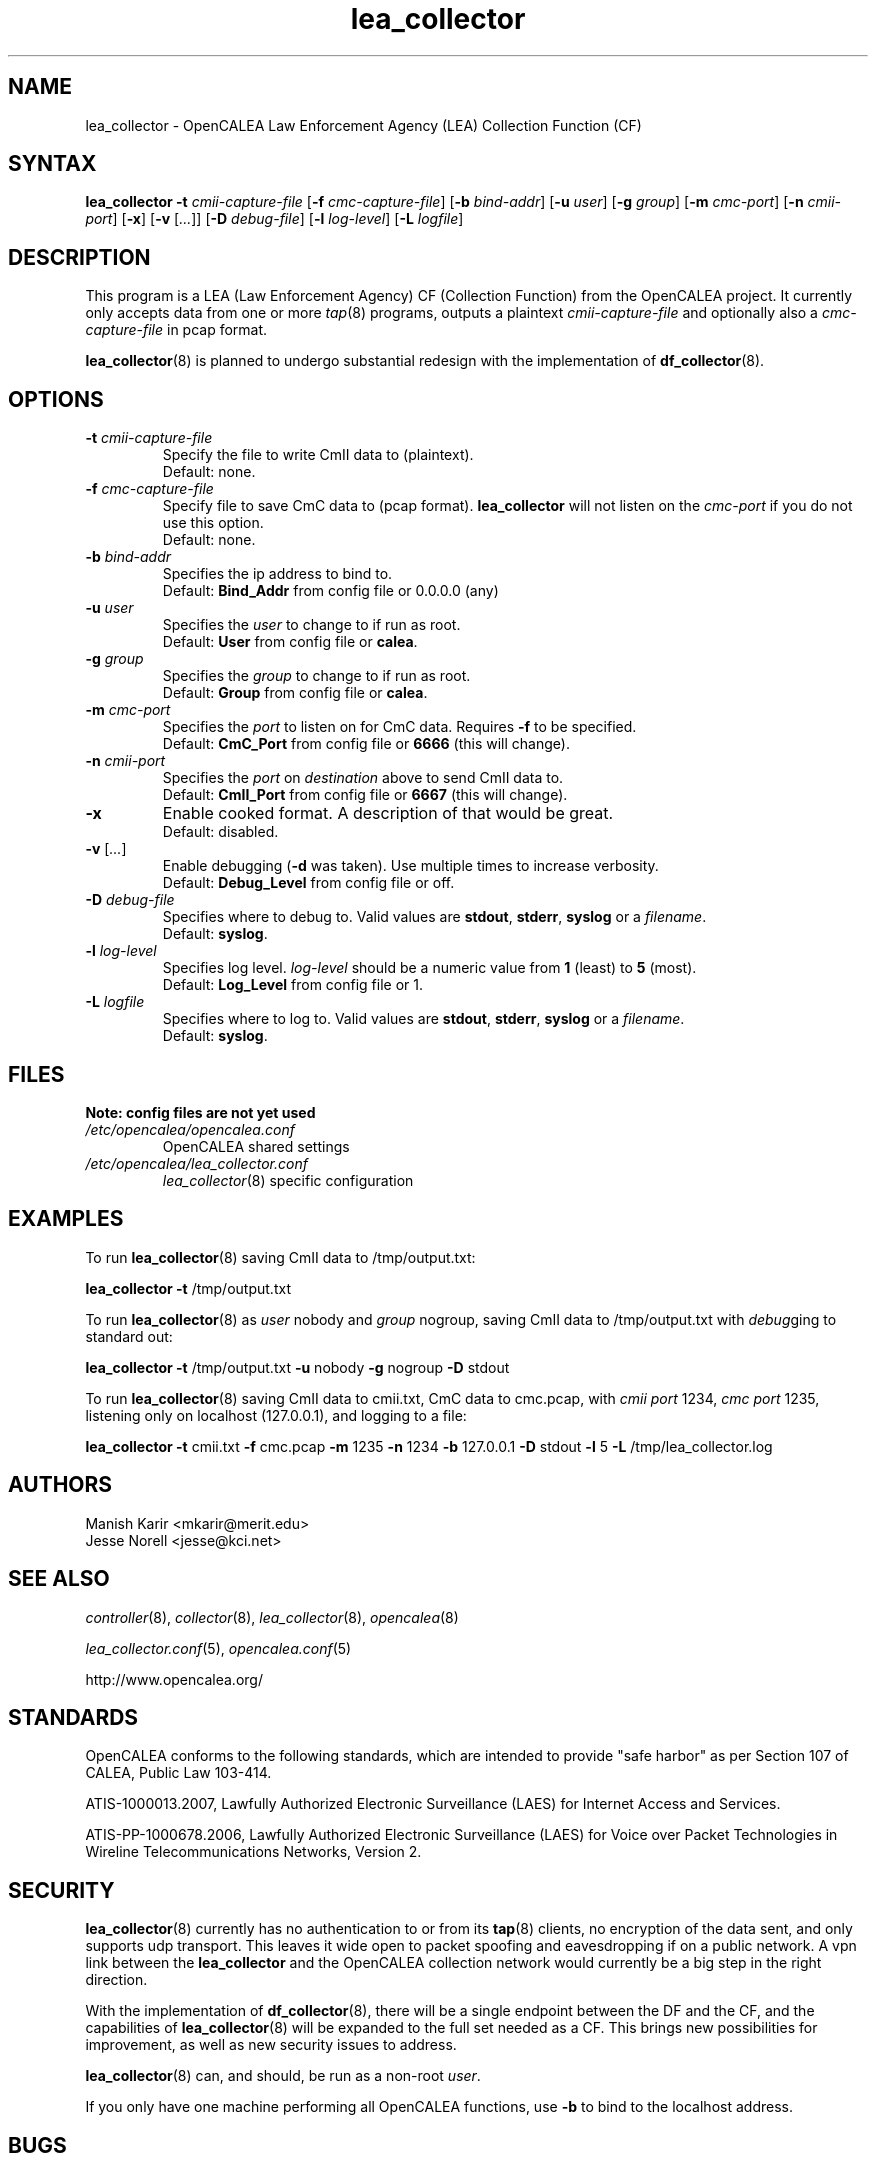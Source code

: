 .\" This is part of a set of commands and information released under the OpenCALEA Project.
.\" http://www.opencalea.org/
.\" 
.\" OpenCalea is distributed under the terms of the modified BSD license:
.\" 
.\" /*
.\" * Copyright (c) 2007, Merit Network, Inc.
.\" * All rights reserved.
.\" *
.\" * Redistribution and use in source and binary forms, with or without
.\" * modification, are permitted provided that the following conditions are met:
.\" *
.\" *     * Redistributions of source code must retain the above copyright
.\" *       notice, this list of conditions and the following disclaimer.
.\" *     * Redistributions in binary form must reproduce the above copyright
.\" *       notice, this list of conditions and the following disclaimer in the
.\" *       documentation and/or other materials provided with the distribution.
.\" *     * Neither the name of Merit Network, Inc. nor the names of its
.\" *       contributors may be used to endorse or promote products derived
.\" *       from this software without specific prior written permission.
.\" *
.\" * THIS SOFTWARE IS PROVIDED BY MERIT NETWORK, INC. ``AS IS'' AND ANY
.\" * EXPRESS OR IMPLIED WARRANTIES, INCLUDING, BUT NOT LIMITED TO, THE IMPLIED
.\" * WARRANTIES OF MERCHANTABILITY AND FITNESS FOR A PARTICULAR PURPOSE ARE
.\" * DISCLAIMED. IN NO EVENT SHALL MERIT NETWORK, INC. BE LIABLE FOR ANY
.\" * DIRECT, INDIRECT, INCIDENTAL, SPECIAL, EXEMPLARY, OR CONSEQUENTIAL DAMAGES
.\" * (INCLUDING, BUT NOT LIMITED TO, PROCUREMENT OF SUBSTITUTE GOODS OR SERVICES;
.\" * LOSS OF USE, DATA, OR PROFITS; OR BUSINESS INTERRUPTION) HOWEVER CAUSED AND
.\" * ON ANY THEORY OF LIABILITY, WHETHER IN CONTRACT, STRICT LIABILITY, OR TORT
.\" * (INCLUDING NEGLIGENCE OR OTHERWISE) ARISING IN ANY WAY OUT OF THE USE OF
.\" * THIS SOFTWARE, EVEN IF ADVISED OF THE POSSIBILITY OF SUCH DAMAGE.
.\" */
.TH "lea_collector" "8" "svn-20070416" "The OpenCALEA Project" "OpenCALEA"
.SH "NAME"
.LP 
lea_collector \- OpenCALEA Law Enforcement Agency (LEA) Collection Function (CF)
.SH "SYNTAX"
.LP 
\fBlea_collector\fR
\fB\-t\fR \fIcmii\-capture\-file\fR
[\fB\-f\fR \fIcmc\-capture\-file\fR]
[\fB\-b\fR \fIbind\-addr\fR]
[\fB\-u\fR \fIuser\fR]
[\fB\-g\fR \fIgroup\fR]
[\fB\-m\fR \fIcmc\-port\fR]
[\fB\-n\fR \fIcmii\-port\fR]
[\fB\-x\fR]
[\fB\-v\fR [\fI...\fR]]
[\fB\-D\fR \fIdebug\-file\fR]
[\fB\-l\fR \fIlog\-level\fR]
[\fB\-L\fR \fIlogfile\fR]
.SH "DESCRIPTION"
.LP 
This program is a LEA (Law Enforcement Agency) CF (Collection Function) from the OpenCALEA project.  It currently only accepts data from one or more \fItap\fR(8) programs, outputs a plaintext \fIcmii\-capture\-file\fR and optionally also a \fIcmc\-capture\-file\fR in pcap format.
.LP 
\fBlea_collector\fR(8) is planned to undergo substantial redesign with the implementation of \fBdf_collector\fR(8).
.SH "OPTIONS"
.LP 

.TP 
\fB\-t\fR \fIcmii\-capture\-file\fR
Specify the file to write CmII data to (plaintext).
.br 
Default: none.

.TP 
\fB\-f\fR \fIcmc\-capture\-file\fR
Specify file to save CmC data to (pcap format).
\fBlea_collector\fR will not listen on the
\fIcmc\-port\fR if you do not use this option.
.br 
Default: none.

.TP 
\fB\-b\fR \fIbind\-addr\fR
Specifies the ip address to bind to.
.br 
Default: \fBBind_Addr\fR from config file or 0.0.0.0 (any)

.TP 
\fB\-u\fR \fIuser\fR
Specifies the \fIuser\fR to change to if run as root.
.br 
Default: \fBUser\fR from config file or \fBcalea\fR.

.TP 
\fB\-g\fR \fIgroup\fR
Specifies the \fIgroup\fR to change to if run as root.
.br 
Default: \fBGroup\fR from config file or \fBcalea\fR.

.TP 
\fB\-m\fR \fIcmc\-port\fR
Specifies the \fIport\fR to listen on for CmC data.
Requires \fB\-f\fR to be specified.
.br 
Default: \fBCmC_Port\fR from config file or \fB6666\fR (this will change).

.TP 
\fB\-n\fR \fIcmii\-port\fR
Specifies the \fIport\fR on \fIdestination\fR above to send CmII data to.
.br 
Default: \fBCmII_Port\fR from config file or \fB6667\fR (this will change).

.TP 
\fB\-x\fR
Enable cooked format.  A description of that would be great.
.br 
Default: disabled.

.TP 
\fB\-v\fR [\fI...\fR]
Enable debugging (\fB\-d\fR was taken).  Use multiple times to increase verbosity.
.br 
Default: \fBDebug_Level\fR from config file or off.

.TP 
\fB\-D\fR \fIdebug\-file\fR
Specifies where to debug to.
Valid values are \fBstdout\fR, \fBstderr\fR, \fBsyslog\fR or a \fIfilename\fR.
.br 
Default: \fBsyslog\fR.

.TP 
\fB\-l\fR \fIlog\-level\fR
Specifies log level.
\fIlog\-level\fR should be a numeric value from \fB1\fR (least) to \fB5\fR (most).
.br 
Default: \fBLog_Level\fR from config file or 1.

.TP 
\fB\-L\fR \fIlogfile\fR
Specifies where to log to.
Valid values are \fBstdout\fR, \fBstderr\fR, \fBsyslog\fR or a \fIfilename\fR.
.br 
Default: \fBsyslog\fR.

.SH "FILES"
.LP 
    \fBNote: config files are not yet used\fR

.TP 
\fI/etc/opencalea/opencalea.conf\fP
OpenCALEA shared settings
.TP 
\fI/etc/opencalea/lea_collector.conf\fP
\fIlea_collector\fR(8) specific configuration
.SH "EXAMPLES"
.LP 
To run \fBlea_collector\fR(8) saving CmII data to /tmp/output.txt:
.LP 
\fBlea_collector\fR
\fB\-t\fR /tmp/output.txt
.LP 
To run \fBlea_collector\fR(8) as \fIuser\fR nobody and \fIgroup\fR nogroup, saving CmII data to /tmp/output.txt with \fIdebug\fRging to standard out:
.LP 
\fBlea_collector\fR
\fB\-t\fR /tmp/output.txt
\fB\-u\fR nobody
\fB\-g\fR nogroup
\fB\-D\fR stdout
.LP 
To run \fBlea_collector\fR(8) saving CmII data to cmii.txt, CmC data to cmc.pcap, with \fIcmii port\fR 1234, \fIcmc port\fR 1235, listening only on localhost (127.0.0.1), and logging to a file:
.LP 
\fBlea_collector\fR
\fB\-t\fR cmii.txt
\fB\-f\fR cmc.pcap
\fB\-m\fR 1235
\fB\-n\fR 1234
\fB\-b\fR 127.0.0.1
\fB\-D\fR stdout
\fB\-l\fR 5
\fB\-L\fR /tmp/lea_collector.log
.SH "AUTHORS"
.LP 
Manish Karir <mkarir@merit.edu>
.br 
Jesse Norell <jesse@kci.net>
.SH "SEE ALSO"
.LP 
\fIcontroller\fR(8), \fIcollector\fR(8), \fIlea_collector\fR(8),
\fIopencalea\fR(8)
.LP 
\fIlea_collector.conf\fR(5), \fIopencalea.conf\fR(5)
.LP 
http://www.opencalea.org/
.SH "STANDARDS"
.LP 
OpenCALEA conforms to the following standards, which are intended to provide "safe harbor" as per Section 107 of CALEA, Public Law 103\-414.
.LP 
ATIS\-1000013.2007,
Lawfully Authorized Electronic Surveillance (LAES) for Internet Access and Services.
.LP 
ATIS\-PP\-1000678.2006,
Lawfully Authorized Electronic Surveillance (LAES) for Voice over
Packet Technologies in Wireline Telecommunications Networks, Version 2.
.SH "SECURITY"
.LP 
\fBlea_collector\fR(8) currently has no authentication to or from its \fBtap\fR(8) clients, no encryption of the data sent, and only supports udp transport.  This leaves it wide open to packet spoofing and eavesdropping if on a public network.  A vpn link between the \fBlea_collector\fR and the OpenCALEA collection network would currently be a big step in the right direction.
.LP 
With the implementation of \fBdf_collector\fR(8), there will be a single endpoint between the DF and the CF, and the capabilities of \fBlea_collector\fR(8) will be expanded to the full set needed as a CF.  This brings new possibilities for improvement, as well as new security issues to address.
.LP 
\fBlea_collector\fR(8) can, and should, be run as a non\-root \fIuser\fR.
.LP 
If you only have one machine performing all OpenCALEA functions, use \fB\-b\fR to bind to the localhost address.
.SH "BUGS"
.LP 
Please report all bugs to the OpenCALEA mailing list at:
.IP 
<opencalea@merit.edu>
